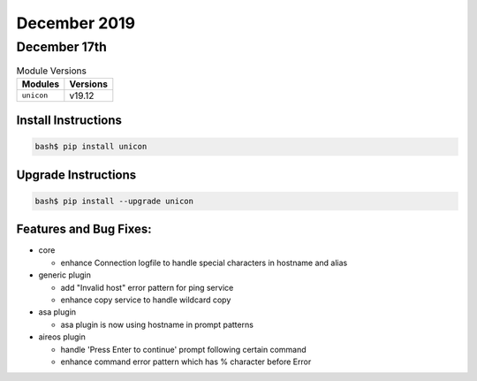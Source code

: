 December 2019
=============

December 17th
-------------

.. csv-table:: Module Versions
    :header: "Modules", "Versions"

        ``unicon``, v19.12


Install Instructions
^^^^^^^^^^^^^^^^^^^^

.. code-block:: bash

    bash$ pip install unicon


Upgrade Instructions
^^^^^^^^^^^^^^^^^^^^

.. code-block:: bash

    bash$ pip install --upgrade unicon


Features and Bug Fixes:
^^^^^^^^^^^^^^^^^^^^^^^
- core

  - enhance Connection logfile to handle special characters in hostname and alias

- generic plugin

  - add "Invalid host" error pattern for ping service

  - enhance copy service to handle wildcard copy

- asa plugin

  - asa plugin is now using hostname in prompt patterns

- aireos plugin

  - handle 'Press Enter to continue' prompt following certain command

  - enhance command error pattern which has % character before Error
